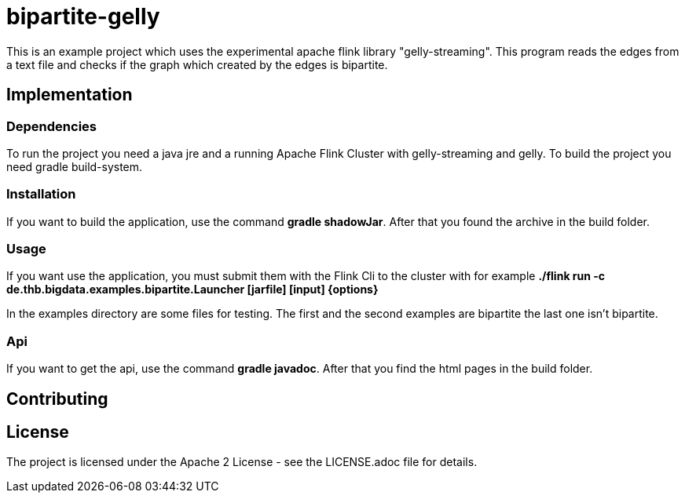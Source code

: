 = bipartite-gelly

This is an example project which uses the experimental
apache flink library "gelly-streaming". This program reads
the edges from a text file and checks if the graph which
created by the edges is bipartite.

== Implementation

=== Dependencies

To run the project you need a java jre and a running
Apache Flink Cluster with gelly-streaming and gelly.
To build the project you need gradle build-system.

=== Installation

If you want to build the application, use the command
*gradle shadowJar*. After that you found the archive
in the build folder.

=== Usage

If you want use the application, you must submit them with
the Flink Cli to the cluster with for example
*./flink run -c de.thb.bigdata.examples.bipartite.Launcher [jarfile] [input] {options}*

In the examples directory are some files for testing. The first and the second
examples are bipartite the last one isn't bipartite.

=== Api

If you want to get the api, use the
command *gradle javadoc*. After that you find the html
pages in the build folder.

== Contributing

== License

The project is licensed under the Apache 2 License -
see the LICENSE.adoc file for details.
